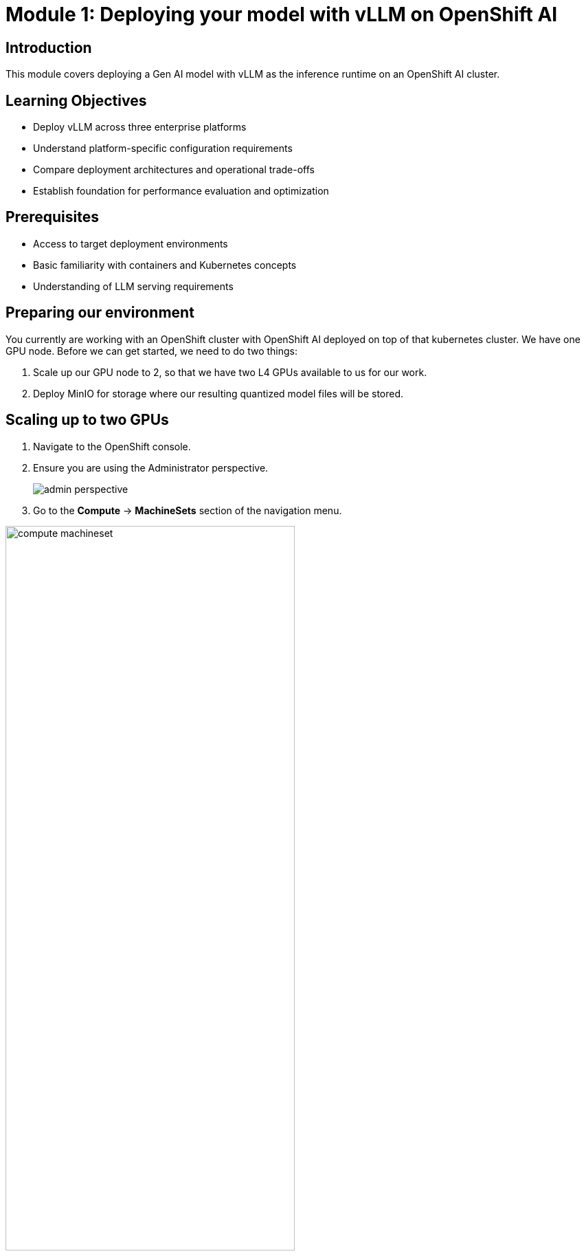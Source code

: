 :imagesdir: ../assets/images
[#deploy-intro]
= Module 1: Deploying your model with vLLM on OpenShift AI

== Introduction

This module covers deploying a Gen AI model with vLLM as the inference runtime on an OpenShift AI cluster.

## Learning Objectives

- Deploy vLLM across three enterprise platforms
- Understand platform-specific configuration requirements
- Compare deployment architectures and operational trade-offs
- Establish foundation for performance evaluation and optimization

## Prerequisites

- Access to target deployment environments
- Basic familiarity with containers and Kubernetes concepts
- Understanding of LLM serving requirements

== Preparing our environment

You currently are working with an OpenShift cluster with OpenShift AI deployed on top of that kubernetes cluster. We have one GPU node. Before we can get started, we need to do two things:

1. Scale up our GPU node to 2, so that we have two L4 GPUs available to us for our work.

2. Deploy MinIO for storage where our resulting quantized model files will be stored. 

== Scaling up to two GPUs

1. Navigate to the OpenShift console.

2. Ensure you are using the Administrator perspective.

+
image::admin_perspective.png[]
+

3. Go to the **Compute** -> **MachineSets** section of the navigation menu. 

image::compute_machineset.png[width=70%]

== Deploying MinIO

== Install the OpenShift CLI tool

Please install the OpenShift CLI tool for your system using the following link: https://docs.okd.io/4.19/cli_reference/openshift_cli/getting-started-cli.html

== Install Helm 

Install the Helm CLI at the following link: https://helm.sh/docs/intro/install/

Ready to deploy? Let's go!
